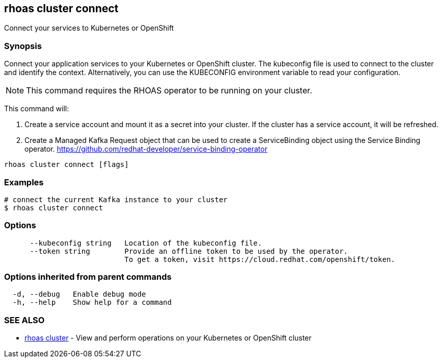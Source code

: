 == rhoas cluster connect

ifdef::env-github,env-browser[:relfilesuffix: .adoc]

Connect your services to Kubernetes or OpenShift

=== Synopsis

Connect your application services to your Kubernetes or OpenShift cluster.
The kubeconfig file is used to connect to the cluster and identify the context.
Alternatively, you can use the KUBECONFIG environment variable to read your configuration.

NOTE: This command requires the RHOAS operator to be running on your cluster.

This command will:

1. Create a service account and mount it as a secret into your cluster. 
If the cluster has a service account, it will be refreshed.

2. Create a Managed Kafka Request object that can be used to create a ServiceBinding object using 
the Service Binding operator.
https://github.com/redhat-developer/service-binding-operator



....
rhoas cluster connect [flags]
....

=== Examples

....
# connect the current Kafka instance to your cluster
$ rhoas cluster connect

....

=== Options

....
      --kubeconfig string   Location of the kubeconfig file.
      --token string        Provide an offline token to be used by the operator.
                            To get a token, visit https://cloud.redhat.com/openshift/token.
                            
....

=== Options inherited from parent commands

....
  -d, --debug   Enable debug mode
  -h, --help    Show help for a command
....

=== SEE ALSO

* link:rhoas_cluster{relfilesuffix}[rhoas cluster]	 - View and perform operations on your Kubernetes or OpenShift cluster

